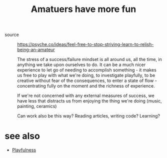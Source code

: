 :PROPERTIES:
:ID:       20210612T143047.420085
:END:
#+TITLE: Amatuers have more fun
- source :: https://psyche.co/ideas/feel-free-to-stop-striving-learn-to-relish-being-an-amateur

  The stress of a success/failure mindset is all around us, all the time, in anything we take upon ourselves to do.
  It can be a much nicer experience to let go of needing to accomplish something - it makes us free to play with what we're doing, to investigate playfully, to be creative without fear of the consequences, to enter a state of flow - concentrating fully on the moment and the richness of experience.

  If we're not concerned with any external measures of success, we have less that distracts us from enjoying the thing we're doing (music, painting, ceramics)

  Can work also be this way? Reading articles, writing code? Learning?

* see also
 - [[id:20211031T095718.918456][Playfulness]]
